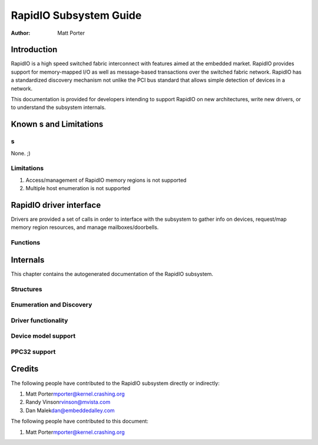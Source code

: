 =======================
RapidIO Subsystem Guide
=======================

:Author: Matt Porter

Introduction
============

RapidIO is a high speed switched fabric interconnect with features aimed
at the embedded market. RapidIO provides support for memory-mapped I/O
as well as message-based transactions over the switched fabric network.
RapidIO has a standardized discovery mechanism not unlike the PCI bus
standard that allows simple detection of devices in a network.

This documentation is provided for developers intending to support
RapidIO on new architectures, write new drivers, or to understand the
subsystem internals.

Known s and Limitations
==========================

s
----

None. ;)

Limitations
-----------

1. Access/management of RapidIO memory regions is not supported

2. Multiple host enumeration is not supported

RapidIO driver interface
========================

Drivers are provided a set of calls in order to interface with the
subsystem to gather info on devices, request/map memory region
resources, and manage mailboxes/doorbells.

Functions
---------

.. kernel-doc:: include/linux/rio_drv.h
   :internal:

.. kernel-doc:: drivers/rapidio/rio-driver.c
   :export:

.. kernel-doc:: drivers/rapidio/rio.c
   :export:

Internals
=========

This chapter contains the autogenerated documentation of the RapidIO
subsystem.

Structures
----------

.. kernel-doc:: include/linux/rio.h
   :internal:

Enumeration and Discovery
-------------------------

.. kernel-doc:: drivers/rapidio/rio-scan.c
   :internal:

Driver functionality
--------------------

.. kernel-doc:: drivers/rapidio/rio.c
   :internal:

.. kernel-doc:: drivers/rapidio/rio-access.c
   :internal:

Device model support
--------------------

.. kernel-doc:: drivers/rapidio/rio-driver.c
   :internal:

PPC32 support
-------------

.. kernel-doc:: arch/powerpc/sysdev/fsl_rio.c
   :internal:

Credits
=======

The following people have contributed to the RapidIO subsystem directly
or indirectly:

1. Matt Porter\ mporter@kernel.crashing.org

2. Randy Vinson\ rvinson@mvista.com

3. Dan Malek\ dan@embeddedalley.com

The following people have contributed to this document:

1. Matt Porter\ mporter@kernel.crashing.org
